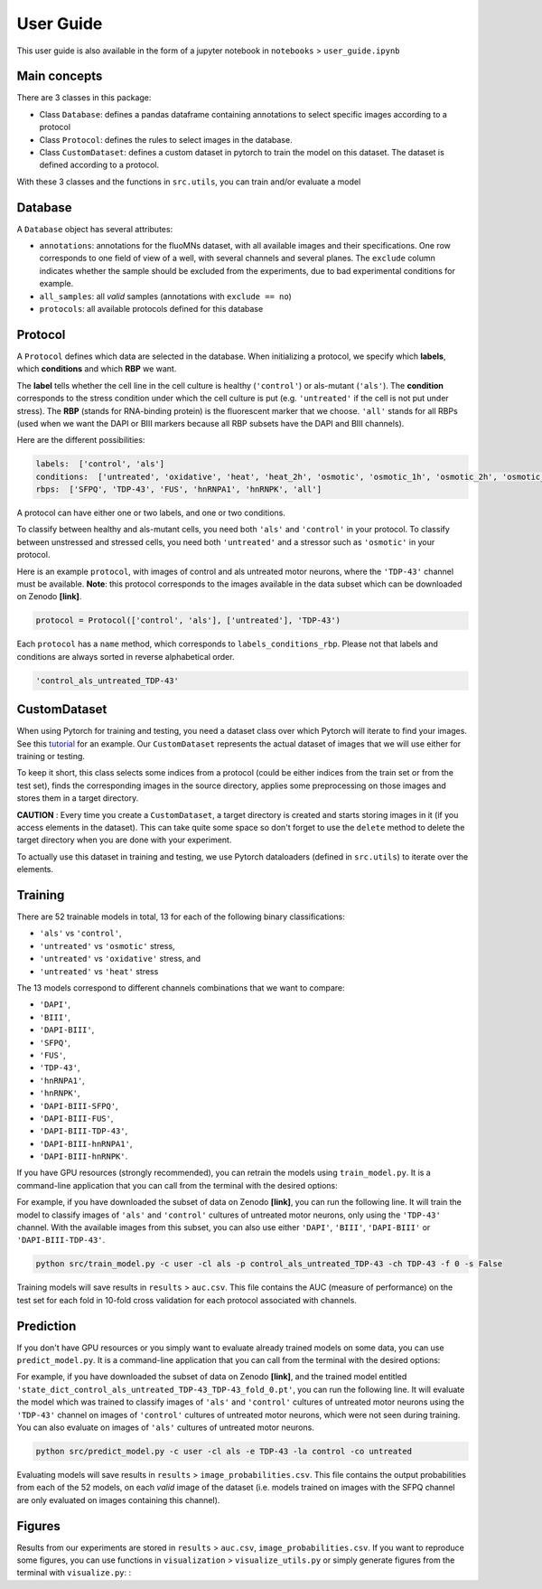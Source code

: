==========
User Guide
==========

This user guide is also available in the form of a jupyter notebook in ``notebooks`` > ``user_guide.ipynb``

Main concepts
=============

There are 3 classes in this package:

* Class ``Database``: defines a pandas dataframe containing annotations to select specific images according to a protocol

* Class ``Protocol``: defines the rules to select images in the database.

* Class ``CustomDataset``: defines a custom dataset in pytorch to train the model on this dataset. The dataset is defined according to a protocol.

With these 3 classes and the functions in ``src.utils``, you can train and/or evaluate a model


Database
========

A ``Database`` object has several attributes:

* ``annotations``: annotations for the fluoMNs dataset, with all available images and their specifications. One row corresponds to one field of view of a well, with several channels and several planes. The ``exclude`` column indicates whether the sample should be excluded from the experiments, due to bad experimental conditions for example.

* ``all_samples``: all *valid* samples (annotations with ``exclude == no``)

* ``protocols``: all available protocols defined for this database


Protocol
========

A ``Protocol`` defines which data are selected in the database. When initializing a protocol, we specify which **labels**, which **conditions** and which **RBP** we want.

The **label** tells whether the cell line in the cell culture is healthy (``'control'``) or als-mutant (``'als'``). The **condition** corresponds to the stress condition under which the cell culture is put (e.g. ``'untreated'`` if the cell is not put under stress). The **RBP** (stands for RNA-binding protein) is the fluorescent marker that we choose. ``'all'`` stands for all RBPs (used when we want the DAPI or BIII markers because all RBP subsets have the DAPI and BIII channels).


Here are the different possibilities:

.. code-block:: sh

    labels:  ['control', 'als']
    conditions:  ['untreated', 'oxidative', 'heat', 'heat_2h', 'osmotic', 'osmotic_1h', 'osmotic_2h', 'osmotic_6h']
    rbps:  ['SFPQ', 'TDP-43', 'FUS', 'hnRNPA1', 'hnRNPK', 'all']

A protocol can have either one or two labels, and one or two conditions.

To classify between healthy and als-mutant cells, you need both ``'als'`` and ``'control'`` in your protocol. To classify between unstressed and stressed cells, you need both ``'untreated'`` and a stressor such as ``'osmotic'`` in your protocol.

Here is an example ``protocol``, with images of control and als untreated motor neurons, where the ``'TDP-43'`` channel must be available. **Note**: this protocol corresponds to the images available in the data subset which can be downloaded on Zenodo **[link]**.

.. code-block:: sh

    protocol = Protocol(['control', 'als'], ['untreated'], 'TDP-43')

Each ``protocol`` has a ``name`` method, which corresponds to ``labels_conditions_rbp``. Please not that labels and conditions are always sorted in reverse alphabetical order.

.. code-block:: sh

    'control_als_untreated_TDP-43'



CustomDataset
=============

When using Pytorch for training and testing, you need a dataset class over which Pytorch will iterate to find your images. See this `tutorial <https://pytorch.org/tutorials/beginner/data_loading_tutorial.html>`_ for an example.  Our ``CustomDataset`` represents the actual dataset of images that we will use either for training or testing.

To keep it short, this class selects some indices from a protocol (could be either indices from the train set or from the test set), finds the corresponding images in the source directory, applies some preprocessing on those images and stores them in a target directory.

**CAUTION** : Every time you create a ``CustomDataset``, a target directory is created and starts storing images in it (if you access elements in the dataset). This can take quite some space so don't forget to use the ``delete`` method to delete the target directory when you are done with your experiment.

To actually use this dataset in training and testing, we use Pytorch dataloaders (defined in ``src.utils``) to iterate over the elements.


Training
========

There are 52 trainable models in total, 13 for each of the following binary classifications:

* ``'als'`` vs ``'control'``,
* ``'untreated'`` vs ``'osmotic'`` stress,
* ``'untreated'`` vs ``'oxidative'`` stress, and
* ``'untreated'`` vs ``'heat'`` stress

The 13 models correspond to different channels combinations that we want to compare:

* ``'DAPI'``,
* ``'BIII'``,
* ``'DAPI-BIII'``,
* ``'SFPQ'``,
* ``'FUS'``,
* ``'TDP-43'``,
* ``'hnRNPA1'``,
* ``'hnRNPK'``,
* ``'DAPI-BIII-SFPQ'``,
* ``'DAPI-BIII-FUS'``,
* ``'DAPI-BIII-TDP-43'``,
* ``'DAPI-BIII-hnRNPA1'``,
* ``'DAPI-BIII-hnRNPK'``.

If you have GPU resources (strongly recommended), you can retrain the models using ``train_model.py``. It is a command-line application that you can call from the terminal with the desired options:

.. command-output:: python ../../src/train_model.py --help

For example, if you have downloaded the subset of data on Zenodo **[link]**, you can run the following line. It will train the model to classify images of ``'als'`` and ``'control'`` cultures of untreated motor neurons,  only using the ``'TDP-43'`` channel. With the available images from this subset, you can also use either ``'DAPI'``, ``'BIII'``, ``'DAPI-BIII'`` or ``'DAPI-BIII-TDP-43'``.

.. code-block:: sh

    python src/train_model.py -c user -cl als -p control_als_untreated_TDP-43 -ch TDP-43 -f 0 -s False

Training models will save results in ``results`` > ``auc.csv``. This file contains the AUC (measure of performance) on the test set for each fold in 10-fold cross validation for each protocol associated with channels.

Prediction
==========

If you don't have GPU resources or you simply want to evaluate already trained models on some data, you can use ``predict_model.py``. It is a command-line application that you can call from the terminal with the desired options:

.. command-output:: python ../../src/predict_model.py --help

For example, if you have downloaded the subset of data on Zenodo **[link]**, and the trained model entitled ``'state_dict_control_als_untreated_TDP-43_TDP-43_fold_0.pt'``, you can run the following line. It will evaluate the model which was trained to classify images of ``'als'`` and ``'control'`` cultures of untreated motor neurons using the ``'TDP-43'`` channel on images of ``'control'`` cultures of untreated motor neurons, which were not seen during training. You can also evaluate on images of ``'als'`` cultures of untreated motor neurons.

.. code-block:: sh

    python src/predict_model.py -c user -cl als -e TDP-43 -la control -co untreated

Evaluating models will save results in ``results`` > ``image_probabilities.csv``. This file contains the output probabilities from each of the 52 models, on each *valid* image of the dataset (i.e. models trained on images with the SFPQ channel are only evaluated on images containing this channel).

Figures
=======

Results from our experiments are stored in ``results`` > ``auc.csv``, ``image_probabilities.csv``. If you want to reproduce some figures, you can use functions in ``visualization`` > ``visualize_utils.py`` or simply generate figures from the terminal with ``visualize.py``: :

.. command-output:: python ../../src/visualization/visualize.py --help